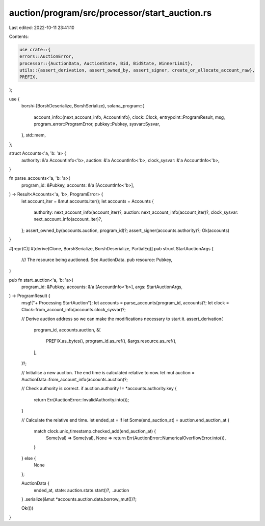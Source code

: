 auction/program/src/processor/start_auction.rs
==============================================

Last edited: 2022-10-11 23:41:10

Contents:

.. code-block:: rs

    use crate::{
    errors::AuctionError,
    processor::{AuctionData, AuctionState, Bid, BidState, WinnerLimit},
    utils::{assert_derivation, assert_owned_by, assert_signer, create_or_allocate_account_raw},
    PREFIX,
};

use {
    borsh::{BorshDeserialize, BorshSerialize},
    solana_program::{
        account_info::{next_account_info, AccountInfo},
        clock::Clock,
        entrypoint::ProgramResult,
        msg,
        program_error::ProgramError,
        pubkey::Pubkey,
        sysvar::Sysvar,
    },
    std::mem,
};

struct Accounts<'a, 'b: 'a> {
    authority: &'a AccountInfo<'b>,
    auction: &'a AccountInfo<'b>,
    clock_sysvar: &'a AccountInfo<'b>,
}

fn parse_accounts<'a, 'b: 'a>(
    program_id: &Pubkey,
    accounts: &'a [AccountInfo<'b>],
) -> Result<Accounts<'a, 'b>, ProgramError> {
    let account_iter = &mut accounts.iter();
    let accounts = Accounts {
        authority: next_account_info(account_iter)?,
        auction: next_account_info(account_iter)?,
        clock_sysvar: next_account_info(account_iter)?,
    };
    assert_owned_by(accounts.auction, program_id)?;
    assert_signer(accounts.authority)?;
    Ok(accounts)
}

#[repr(C)]
#[derive(Clone, BorshSerialize, BorshDeserialize, PartialEq)]
pub struct StartAuctionArgs {
    /// The resource being auctioned. See AuctionData.
    pub resource: Pubkey,
}

pub fn start_auction<'a, 'b: 'a>(
    program_id: &Pubkey,
    accounts: &'a [AccountInfo<'b>],
    args: StartAuctionArgs,
) -> ProgramResult {
    msg!("+ Processing StartAuction");
    let accounts = parse_accounts(program_id, accounts)?;
    let clock = Clock::from_account_info(accounts.clock_sysvar)?;

    // Derive auction address so we can make the modifications necessary to start it.
    assert_derivation(
        program_id,
        accounts.auction,
        &[
            PREFIX.as_bytes(),
            program_id.as_ref(),
            &args.resource.as_ref(),
        ],
    )?;

    // Initialise a new auction. The end time is calculated relative to now.
    let mut auction = AuctionData::from_account_info(accounts.auction)?;

    // Check authority is correct.
    if auction.authority != *accounts.authority.key {
        return Err(AuctionError::InvalidAuthority.into());
    }

    // Calculate the relative end time.
    let ended_at = if let Some(end_auction_at) = auction.end_auction_at {
        match clock.unix_timestamp.checked_add(end_auction_at) {
            Some(val) => Some(val),
            None => return Err(AuctionError::NumericalOverflowError.into()),
        }
    } else {
        None
    };

    AuctionData {
        ended_at,
        state: auction.state.start()?,
        ..auction
    }
    .serialize(&mut *accounts.auction.data.borrow_mut())?;

    Ok(())
}


